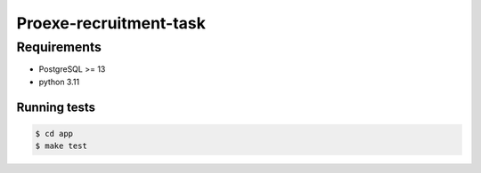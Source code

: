 ==============
Proexe-recruitment-task
==============


Requirements
============

- PostgreSQL >= 13
- python 3.11


Running tests
--------------

.. code-block:: sh

   $ cd app
   $ make test

